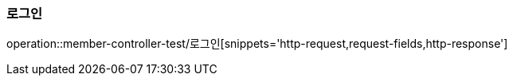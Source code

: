 
=== 로그인
operation::member-controller-test/로그인[snippets='http-request,request-fields,http-response']